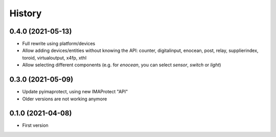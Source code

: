 =======
History
=======

0.4.0 (2021-05-13)
------------------

* Full rewrite using platform/devices
* Allow adding devices/entities without knowing the API: counter, digitalinput, enocean, post, relay, supplierindex, toroid, virtualoutput, x4fp, xthl
* Allow selecting different components (e.g. for `enocean`, you can select `sensor`, `switch` or `light`)

0.3.0 (2021-05-09)
------------------

* Update pyimaprotect, using new IMAProtect "API"
* Older versions are not working anymore


0.1.0 (2021-04-08)
------------------

* First version

